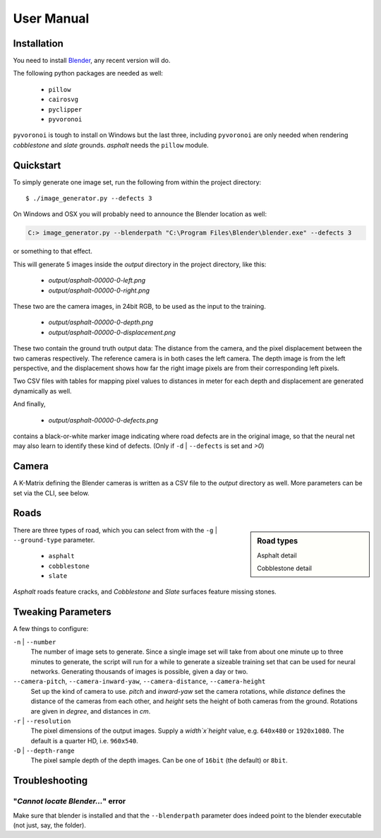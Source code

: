 User Manual
===========


Installation
^^^^^^^^^^^^

You need to install `Blender`_, any recent version will do.

The following python packages are needed as well:

    * ``pillow``
    * ``cairosvg``
    * ``pyclipper``
    * ``pyvoronoi``

``pyvoronoi`` is tough to install on Windows but the last three, including
``pyvoronoi`` are only needed when rendering `cobblestone` and `slate`
grounds. `asphalt` needs the ``pillow`` module.

.. _Blender:
    https://www.blender.org/download/

Quickstart
^^^^^^^^^^

To simply generate one image set, run the following from within the project
directory::

    $ ./image_generator.py --defects 3

On Windows and OSX you will probably need to announce the Blender location as
well:

.. code-block:: text

    C:> image_generator.py --blenderpath "C:\Program Files\Blender\blender.exe" --defects 3

or something to that effect.

This will generate 5 images inside the `output` directory in the project
directory, like this:

    * `output/asphalt-00000-0-left.png`
    * `output/asphalt-00000-0-right.png`

These two are the camera images, in 24bit RGB, to be used as the input to the training.

    * `output/asphalt-00000-0-depth.png`
    * `output/asphalt-00000-0-displacement.png`

These two contain the ground truth output data: The distance from the camera,
and the pixel displacement between the two cameras respectively. The reference
camera is in both cases the left camera. The depth image is from the left
perspective, and the displacement shows how far the right image pixels are
from their corresponding left pixels.

Two CSV files with tables for mapping pixel values to distances in meter for
each depth and displacement are generated dynamically as well.

And finally,

    * `output/asphalt-00000-0-defects.png`

contains a black-or-white marker image indicating where road defects are in
the original image, so that the neural net may also learn to identify these
kind of defects. (Only if ``-d`` | ``--defects`` is set and `>0`)

Camera
^^^^^^

A K-Matrix defining the Blender cameras is written as a CSV file to the
`output` directory as well. More parameters can be set via the CLI, see below.

Roads
^^^^^

.. sidebar:: Road types
    
    .. image:: _static/asphalt_sample.png
    
    Asphalt detail
    
    .. image:: _static/cobblestone_sample.png
    
    Cobblestone detail


There are three types of road, which you can select from with the
``-g`` | ``--ground-type`` parameter.

    * ``asphalt``
    * ``cobblestone``
    * ``slate``

`Asphalt` roads feature cracks, and `Cobblestone` and `Slate`
surfaces feature missing stones.



Tweaking Parameters
^^^^^^^^^^^^^^^^^^^

A few things to configure:

``-n`` | ``--number``
    The number of image sets to generate. Since a single image set will take
    from about one minute up to three minutes to generate, the script will run
    for a while to generate a sizeable training set that can be used for
    neural networks. Generating thousands of images is possible, given a day
    or two.

``--camera-pitch``, ``--camera-inward-yaw``, ``--camera-distance``, ``--camera-height``
    Set up the kind of camera to use. `pitch` and `inward-yaw` set the camera
    rotations, while `distance` defines the distance of the cameras from each
    other, and `height` sets the height of both cameras from the ground.
    Rotations are given in `degree`, and distances in `cm`.

``-r`` | ``--resolution``
    The pixel dimensions of the output images. Supply a `width`x`height`
    value, e.g. ``640x480`` or ``1920x1080``. The default is a quarter HD,
    i.e. ``960x540``.

``-D`` | ``--depth-range``
    The pixel sample depth of the depth images. Can be one of ``16bit`` (the
    default) or ``8bit``.


Troubleshooting
^^^^^^^^^^^^^^^

"`Cannot locate Blender...`" error
++++++++++++++++++++++++++++++++++

Make sure that blender is installed and that the ``--blenderpath`` parameter
does indeed point to the blender executable (not just, say, the folder).
